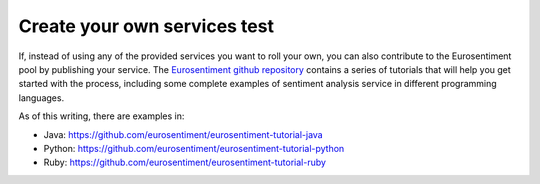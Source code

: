 Create your own services test
========================

If, instead of using any of the provided services you want to roll your own, you can also contribute to the Eurosentiment pool by publishing your service.
The `Eurosentiment github repository <http://github.com/EuroSentiment>`_ contains a series of tutorials that will help you get started with the process, including some complete examples of sentiment analysis service in different programming languages.

As of this writing, there are examples in:

* Java: https://github.com/eurosentiment/eurosentiment-tutorial-java
* Python: https://github.com/eurosentiment/eurosentiment-tutorial-python
* Ruby: https://github.com/eurosentiment/eurosentiment-tutorial-ruby
